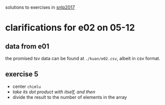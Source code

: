 solutions to exercises in [[http://coltekin.net/cagri/courses/snlp2017/][snlp2017]]

* clarifications for e02 on 05-12

** data from e01

   the promised tsv data can be found at =./kuan/e02.csv=, albeit in csv format.

** exercise 5

   - center =chimlu=
   - /take its dot product with itself, and then/
   - divide the result to the number of elements in the array
